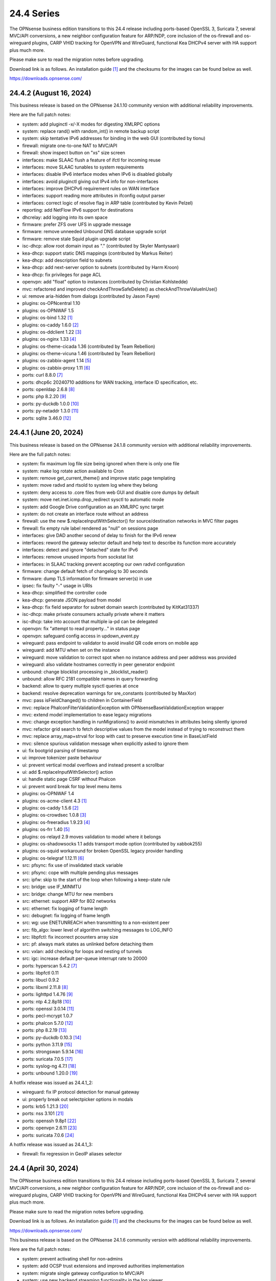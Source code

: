 ===========================================================================================
24.4  Series
===========================================================================================


The OPNsense business edition transitions to this 24.4 release including
ports-based OpenSSL 3, Suricata 7, several MVC/API conversions, a new neighbor
configuration feature for ARP/NDP, core inclusion of the os-firewall and
os-wireguard plugins, CARP VHID tracking for OpenVPN and WireGuard, functional
Kea DHCPv4 server with HA support plus much more.

Please make sure to read the migration notes before upgrading.

Download link is as follows.  An installation guide `[1] <https://docs.opnsense.org/manual/install.html>`__  and the checksums for
the images can be found below as well.

https://downloads.opnsense.com/


--------------------------------------------------------------------------
24.4.2 (August 16, 2024)
--------------------------------------------------------------------------

This business release is based on the OPNsense 24.1.10 community version
with additional reliability improvements.

Here are the full patch notes:

* system: add pluginctl -x/-X modes for digesting XMLRPC options
* system: replace rand() with random_int() in remote backup script
* system: skip tentative IPv6 addresses for binding in the web GUI (contributed by tionu)
* firewall: migrate one-to-one NAT to MVC/API
* firewall: show inspect button on "xs" size screen
* interfaces: make SLAAC flush a feature of ifctl for incoming reuse
* interfaces: move SLAAC tunables to system requirements
* interfaces: disable IPv6 interface modes when IPv6 is disabled globally
* interfaces: avoid pluginctl giving out IPv4 info for non-interfaces
* interfaces: improve DHCPv6 requirement rules on WAN interface
* interfaces: support reading more attributes in ifconfig output parser
* interfaces: correct logic of resolve flag in ARP table (contributed by Kevin Pelzel)
* reporting: add NetFlow IPv6 support for destinations
* dhcrelay: add logging into its own space
* firmware: prefer ZFS over UFS in upgrade message
* firmware: remove unneeded Unbound DNS database upgrade script
* firmware: remove stale Squid plugin upgrade script
* isc-dhcp: allow root domain input as "." (contributed by Skyler Mantysaari)
* kea-dhcp: support static DNS mappings (contributed by Markus Reiter)
* kea-dhcp: add description field to subnets
* kea-dhcp: add next-server option to subnets (contributed by Harm Kroon)
* kea-dhcp: fix privileges for page ACL
* openvpn: add "float" option to instances (contributed by Christian Kohlstedde)
* mvc: refactored and improved checkAndThrowSafeDelete() as checkAndThrowValueInUse()
* ui: remove aria-hidden from dialogs (contributed by Jason Fayre)
* plugins: os-OPNcentral 1.10
* plugins: os-OPNWAF 1.5
* plugins: os-bind 1.32 `[1] <https://github.com/opnsense/plugins/blob/stable/24.1/dns/bind/pkg-descr>`__ 
* plugins: os-caddy 1.6.0 `[2] <https://github.com/opnsense/plugins/blob/stable/24.1/www/caddy/pkg-descr>`__ 
* plugins: os-ddclient 1.22 `[3] <https://github.com/opnsense/plugins/blob/stable/24.1/dns/ddclient/pkg-descr>`__ 
* plugins: os-nginx 1.33 `[4] <https://github.com/opnsense/plugins/blob/stable/24.1/www/nginx/pkg-descr>`__ 
* plugins: os-theme-cicada 1.36 (contributed by Team Rebellion)
* plugins: os-theme-vicuna 1.46 (contributed by Team Rebellion)
* plugins: os-zabbix-agent 1.14 `[5] <https://github.com/opnsense/plugins/blob/stable/24.1/net-mgmt/zabbix-agent/pkg-descr>`__ 
* plugins: os-zabbix-proxy 1.11 `[6] <https://github.com/opnsense/plugins/blob/stable/24.1/net-mgmt/zabbix-proxy/pkg-descr>`__ 
* ports: curl 8.8.0 `[7] <https://curl.se/changes.html#8_8_0>`__ 
* ports: dhcp6c 20240710 additions for WAN tracking, interface ID specification, etc.
* ports: openldap 2.6.8 `[8] <https://www.openldap.org/software/release/changes.html>`__ 
* ports: php 8.2.20 `[9] <https://www.php.net/ChangeLog-8.php#8.2.20>`__ 
* ports: py-duckdb 1.0.0 `[10] <https://github.com/duckdb/duckdb/releases/tag/v1.0.0>`__ 
* ports: py-netaddr 1.3.0 `[11] <https://netaddr.readthedocs.io/en/latest/changes.html#release-1-3-0>`__ 
* ports: sqlite 3.46.0 `[12] <https://sqlite.org/releaselog/3_46_0.html>`__ 



--------------------------------------------------------------------------
24.4.1 (June 20, 2024)
--------------------------------------------------------------------------

This business release is based on the OPNsense 24.1.8 community version
with additional reliability improvements.

Here are the full patch notes:

* system: fix maximum log file size being ignored when there is only one file
* system: make log rotate action available to Cron
* system: remove get_current_theme() and improve static page templating
* system: move radvd and rtsold to system log where they belong
* system: deny access to .core files from web GUI and disable core dumps by default
* system: move net.inet.icmp.drop_redirect sysctl to automatic mode
* system: add Google Drive configuration as an XMLRPC sync target
* system: do not create an interface route without an address
* firewall: use the new $.replaceInputWithSelector() for source/destination networks in MVC filter pages
* firewall: fix empty rule label rendered as "null" on sessions page
* interfaces: give DAD another second of delay to finish for the IPv6 renew
* interfaces: reword the gateway selector default and help text to describe its function more accurately
* interfaces: detect and ignore "detached" state for IPv6
* interfaces: remove unused imports from sockstat list
* interfaces: in SLAAC tracking prevent accepting our own radvd configuration
* firmware: change default fetch of changelog to 30 seconds
* firmware: dump TLS information for firmware server(s) in use
* ipsec: fix faulty "-" usage in URIs
* kea-dhcp: simplified the controller code
* kea-dhcp: generate JSON payload from model
* kea-dhcp: fix field separator for subnet domain search (contributed by KitKat31337)
* isc-dhcp: make private consumers actually private where it matters
* isc-dhcp: take into account that multiple ia-pd can be delegated
* openvpn: fix "attempt to read property..." in status page
* openvpn: safeguard config access in updown_event.py
* wireguard: pass endpoint to validator to avoid invalid QR code errors on mobile app
* wireguard: add MTU when set on the instance
* wireguard: move validation to correct spot when no instance address and peer address was provided
* wireguard: also validate hostnames correctly in peer generator endpoint
* unbound: change blocklist processing in _blocklist_reader()
* unbound: allow RFC 2181 compatible names in query forwarding
* backend: allow to query multiple sysctl queries at once
* backend: resolve deprecation warnings for sre_constants (contributed by MaxXor)
* mvc: pass isFieldChanged() to children in ContainerField
* mvc: replace \Phalcon\Filter\Validation\Exception with \OPNsense\Base\ValidationException wrapper
* mvc: extend model implementation to ease legacy migrations
* mvc: change exception handling in runMigrations() to avoid mismatches in attributes being silently ignored
* mvc: refactor grid search to fetch descriptive values from the model instead of trying to reconstruct them
* mvc: replace array_map+strval for loop with cast to preserve execution time in BaseListField
* mvc: silence spurious validation message when explicitly asked to ignore them
* ui: fix bootgrid parsing of timestamp
* ui: improve tokenizer paste behaviour
* ui: prevent vertical modal overflows and instead present a scrollbar
* ui: add $.replaceInputWithSelector() action
* ui: handle static page CSRF without Phalcon
* ui: prevent word break for top level menu items
* plugins: os-OPNWAF 1.4
* plugins: os-acme-client 4.3 `[1] <https://github.com/opnsense/plugins/blob/stable/24.1/security/acme-client/pkg-descr>`__ 
* plugins: os-caddy 1.5.6 `[2] <https://github.com/opnsense/plugins/blob/stable/24.1/www/caddy/pkg-descr>`__ 
* plugins: os-crowdsec 1.0.8 `[3] <https://github.com/opnsense/plugins/blob/stable/24.1/security/crowdsec/pkg-descr>`__ 
* plugins: os-freeradius 1.9.23 `[4] <https://github.com/opnsense/plugins/blob/stable/24.1/net/freeradius/pkg-descr>`__ 
* plugins: os-frr 1.40 `[5] <https://github.com/opnsense/plugins/blob/stable/24.1/net/frr/pkg-descr>`__ 
* plugins: os-relayd 2.9 moves validation to model where it belongs
* plugins: os-shadowsocks 1.1 adds transport mode option (contributed by xabbok255)
* plugins: os-squid workaround for broken OpenSSL legacy provider handling
* plugins: os-telegraf 1.12.11 `[6] <https://github.com/opnsense/plugins/blob/stable/24.1/net-mgmt/telegraf/pkg-descr>`__ 
* src: pfsync: fix use of invalidated stack variable
* src: pfsync: cope with multiple pending plus messages
* src: ipfw: skip to the start of the loop when following a keep-state rule
* src: bridge: use IF_MINMTU
* src: bridge: change MTU for new members
* src: ethernet: support ARP for 802 networks
* src: ethernet: fix logging of frame length
* src: debugnet: fix logging of frame length
* src: wg: use ENETUNREACH when transmitting to a non-existent peer
* src: fib_algo: lower level of algorithm switching messages to LOG_INFO
* src: libpfctl: fix incorrect pcounters array size
* src: pf: always mark states as unlinked before detaching them
* src: vxlan: add checking for loops and nesting of tunnels
* src: igc: increase default per-queue interrupt rate to 20000
* ports: hyperscan 5.4.2 `[7] <https://github.com/intel/hyperscan/releases/tag/v5.4.2>`__ 
* ports: libpfctl 0.11
* ports: libucl 0.9.2
* ports: libxml 2.11.8 `[8] <https://gitlab.gnome.org/GNOME/libxml2/-/blob/master/NEWS>`__ 
* ports: lighttpd 1.4.76 `[9] <https://www.lighttpd.net/2024/4/12/1.4.76/>`__ 
* ports: ntp 4.2.8p18 `[10] <https://www.ntp.org/support/securitynotice/4_2_8-series-changelog/#428p18>`__ 
* ports: openssl 3.0.14 `[11] <https://github.com/openssl/openssl/blob/openssl-3.0/CHANGES.md>`__ 
* ports: pecl-mcrypt 1.0.7
* ports: phalcon 5.7.0 `[12] <https://github.com/phalcon/cphalcon/releases/tag/v5.7.0>`__ 
* ports: php 8.2.19 `[13] <https://www.php.net/ChangeLog-8.php#8.2.19>`__ 
* ports: py-duckdb 0.10.3 `[14] <https://github.com/duckdb/duckdb/releases/tag/v0.10.3>`__ 
* ports: python 3.11.9 `[15] <https://docs.python.org/release/3.11.9/whatsnew/changelog.html>`__ 
* ports: strongswan 5.9.14 `[16] <https://github.com/strongswan/strongswan/releases/tag/5.9.14>`__ 
* ports: suricata 7.0.5 `[17] <https://suricata.io/2024/04/23/suricata-7-0-5-and-6-0-19-released/>`__ 
* ports: syslog-ng 4.7.1 `[18] <https://github.com/syslog-ng/syslog-ng/releases/tag/syslog-ng-4.7.1>`__ 
* ports: unbound 1.20.0 `[19] <https://nlnetlabs.nl/projects/unbound/download/#unbound-1-20-0>`__ 

A hotfix release was issued as 24.4.1_2:

* wireguard: fix IP protocol detection for manual gateway
* ui: properly break out selectpicker options in modals
* ports: krb5 1.21.3 `[20] <https://web.mit.edu/kerberos/krb5-1.21/>`__ 
* ports: nss 3.101 `[21] <https://firefox-source-docs.mozilla.org/security/nss/releases/nss_3_101.html>`__ 
* ports: openssh 9.8p1 `[22] <https://www.openssh.com/txt/release-9.8>`__ 
* ports: openvpn 2.6.11 `[23] <https://community.openvpn.net/openvpn/wiki/ChangesInOpenvpn26#Changesin2.6.11>`__ 
* ports: suricata 7.0.6 `[24] <https://suricata.io/2024/06/27/suricata-7-0-6-and-6-0-20-released/>`__ 

A hotfix release was issued as 24.4.1_3:

* firewall: fix regression in GeoIP aliases selector



--------------------------------------------------------------------------
24.4 (April 30, 2024)
--------------------------------------------------------------------------

The OPNsense business edition transitions to this 24.4 release including
ports-based OpenSSL 3, Suricata 7, several MVC/API conversions, a new neighbor
configuration feature for ARP/NDP, core inclusion of the os-firewall and
os-wireguard plugins, CARP VHID tracking for OpenVPN and WireGuard, functional
Kea DHCPv4 server with HA support plus much more.

Please make sure to read the migration notes before upgrading.

Download link is as follows.  An installation guide `[1] <https://docs.opnsense.org/manual/install.html>`__  and the checksums for
the images can be found below as well.

https://downloads.opnsense.com/

This business release is based on the OPNsense 24.1.6 community version
with additional reliability improvements.

Here are the full patch notes:

* system: prevent activating shell for non-admins
* system: add OCSP trust extensions and improved authorities implementation
* system: migrate single gateway configuration to MVC/API
* system: use new backend streaming functionality in the log viewer
* system: limit file system /conf/config.xml and backups access to administrators
* system: migrate gateways model to match new class introduced in 23.7.x
* system: refactor get_single_sysctl()
* system: update cron model
* system: fix migration issue in new gateways model
* system: enable OpenSSL legacy provider by default to allow Google Drive backup to continue working with OpenSSL 3
* system: bring back the interface statistics dashboard widget update interval
* system: fix all items in the OPNsense container being synced in XMLRCP when NAT option is selected
* system: accept colon character in log queries
* system: fix gateway migration issue causing individual items to be skipped
* system: fix dynamic gateway persisting its address
* system: prevent gateway removal when it is currently bound to an interface
* system: merge static logging settings into existing MVC page
* system: fix PHP warnings and spurious validation in route model
* system: fix translation of static PHP pages with newer gettext
* reporting: print status message when Unbound DNS database was not found during firmware upgrade
* reporting: update NetFlow model
* reporting: top talkers fix for backend required by new py-netaddr
* interfaces: implement new neighbor configuration for ARP and NDP entries using MVC/API
* interfaces: refactor interface_bring_down() into interface_reset() and interface_suspend()
* interfaces: migrate the overview page to MVC/API
* interfaces: add optional local/remote port to VXLAN
* interfaces: remove unused code from native dhclient-script
* interfaces: do not flush states on clear event
* interfaces: overview page UX improvements
* interfaces: fix strpos() deprecation null haystack
* interfaces: fix VXLAN validation
* interfaces: support a primary interface in LAGG failover mode
* interfaces: stop caching IPv6 address to decide if reload is required
* firewall: add automation category for filter rules and source NAT using MVC/API, formerly known as os-firewall plugin
* firewall: migrate NPTv6 page to MVC/API
* firewall: add a track interface selection to NPTv6 as an alternative to the automatic rule interface fallback when dealing with dynamic prefixes
* firewall: show automation rules in their own section
* firewall: keep permissions to standard for filter.lock file
* firewall: replace searchNoCategoryItemAction() with new searchBase() extension
* firewall: add gateway to the states diagnostics output
* firewall: fix visible rows quantity off-by-one (contributed by NYOB)
* dhcp: add Kea DHCPv4 server option with HA capabilities as an alternative to the end of life ISC DHCP
* dhcp: omit faulty comma in Kea config when control agent is disabled
* dhcp: add opt-out automatic firewall rules for Kea server access
* dhcp: set RemoveAdvOnExit to off in CARP mode for router advertisements
* dhcp: make sure the register DNS leases options reflect that this is only supported for ISC DHCP
* dhcp: make option_data_autocollect option more explicit in Kea
* dhcp: gather missing Kea leases another way since the logs are unreliable
* dhcp: add address constraint to Kea reservations
* dhcp: add unique constraint for MAC address + subnet in Kea
* dhcp: add domain-name to client configuration in Kea
* dhcp: loosen constraints for TFTP boot in Kea
* dhcp: clean up duplicated domain-name-servers option
* dhcp: cleanup get_lease6 script and fix parsing issue
* dhcp: deduplicate records in Kea leases
* dhcrelay: functional MVC/API replacement using the OpenBSD dhcrelay(6) fork
* firmware: opnsense-revert: fix issue with downloaded package install
* firmware: fix missing space in audit message
* intrusion detection: adjust for default behaviour changes in Suricata 7
* intrusion detection: set exception-policy and app-layer.error-policy to their advertised defaults
* intrusion detection: fix whitespace issue in yaml configuration file
* intrusion detection: align performValidation()->count() to use count() instead
* intrusion detection: query all fields for searchBase() actions
* ipsec: remove AEAD algorithms without a PRF for IKE proposals in connections
* ipsec: improve enable button placement on connections page
* ipsec: allow % to support %any in ID for connections
* ipsec: optionally hook VTI tunnel configuration to connection up event to support dynamic DNS
* ipsec: fix typo in config generation for AH proposals
* isc-dhcp: do not add interfaces for non-Ethernet types to relaying
* isc-dhcp: fix log file location
* kea-dhcp: add import/export as CSV on reservations
* kea-dhcp: add domain-search, time-servers and static-routes client options to subnet configuration
* lang: added traditional Chinese translation (contributed by Jason Cheng)
* openvpn: allow optional OCSP checking per instance
* openvpn: emit device name upon creation
* openvpn: add optional "route-metric" push option for server instances
* openvpn: fix cso_login_matching being ignored during authentication
* openvpn: when "cert_depth" is left empty it should ignore the value
* openvpn: data-ciphers-fallback should be a single option
* openvpn: fix support for /30 p2p/net30 instances
* openvpn: add "various_push_flags" field for simple boolean server push options in connections
* openvpn: various improvements for TAP servers
* unbound: duckduckgo.com blocklist fix
* web proxy: integration moved to os-squid plugin
* wireguard: installed by default using the bundled FreeBSD 13.2 kernel module
* wireguard: allow instances to start their ID at 0 like they used to a long time ago
* wireguard: key constraints should only apply on peers and not instances
* wireguard: peer uniqueness should depend on pubkey + endpoint
* wireguard: skip attached instance address routes
* wireguard: remove duplicate ID columns
* wireguard: remove duplicate "pubkey" field, remove required tag and validate on Base64 in model
* wireguard: address assorted interface configuration inconsistencies during configuration
* wireguard: migrate non-netmask allowed IP entries and enforce them in validation
* wireguard: show proper names when public keys overlap between instances
* wireguard: add a peer configuration generator with QR code capability
* wireguard: improve overall configuration UX
* wireguard: store attached instance during peer generation
* wireguard: add DNS field to peer generator and store previous used values in instance
* wireguard: add address field to peer generator which auto-calculates the next available address in the pool
* wireguard: add restart action to available cron tasks (contributed by Michael Muenz)
* wireguard: unlink instance on peer delete
* wizard: reorder storage sequence to fix hostname/domain change bug
* backend: constrain execution of user add/change/list actions to members of the wheel group
* backend: wait for all configd results and add it to the log message when detached
* backend: optimise stream_handler to exit and kill running process when no listener is attached
* mvc: remove legacy Phalcon migration glue
* mvc: add configdStream action to ApiControllerBase
* mvc: support array structures for better search functionality in ApiControllerBase
* mvc: scope xxxBase validations to the item in question in ApiMutableModelControllerBase
* mvc: remove Phalcon syslog implementation with a simple wrapper
* mvc: add a DescriptionField type
* mvc: add a MacAddressField type
* mvc: add IsDNSName to support DNS names as specified by RFC2181 in HostnameField
* mvc: fix Phalcon 5.4 and up
* mvc: fix model cloning when array items contain nested containers
* mvc: add simple Message class and remove the previous Phalcon dependency
* mvc: refactor HostnameField, remove HostValidator dependency and add unit test
* mvc: add new static Autoconf class to access information collected by ifctl
* mvc: fix rewind() stream not supporting seeking error
* mvc: add copy of our html_safe() and use it in the translator
* mvc: add "safe" filter in Phalcon volt templates
* mvc: feed current language into view to replace hardcoded "en-US"
* mvc: fix minor regression with "allownew" not having a default
* mvc: extend model implementation to support volatile fields
* mvc: add setBaseHook() to ApiMutableModelControllerBase
* mvc: extend searchBase() to return all fields when no list is provided
* mvc: fix config locking issue when already owning the lock
* rc: fix wrong order in service startup (contributed by Frank Wall)
* ui: include meta tags for standalone/full-screen on Android and iOS (contributed by Shane Lord)
* ui: add double click event with grid dialog in tree view to show a row layout instead
* ui: auto-trim MVC input fields when being pasted
* ui: increase standard search delay from 250 ms to 1000 ms
* ui: make modal dialogs draggable
* ui: support key/value combinations for error messages in do_input_validation()
* ui: adjust margin of hr elements to match __mX helpers
* ui: add a button to allow textarea style edits of free-form tokenizers
* ui: when an error is raised make sure it is always visible
* ui: fix copy/paste buttons not showing for tokenizers in some situations
* ui: move cache_safe() functions to appropriate include
* ui: add a "statusled" formatter to bootgrid
* ui: add a "grid-reload" helper to SimpleActionButton
* plugins: add globbing for plugin run tasks as well
* plugins: os-OPNProxy 1.0.5 business plugin released to community version
* plugins: os-acme-client 4.2 `[2] <https://github.com/opnsense/plugins/blob/stable/24.1/security/acme-client/pkg-descr>`__ 
* plugins: os-api-backup was discontinued due to overlapping functionality in core
* plugins: os-bind 1.30 `[3] <https://github.com/opnsense/plugins/blob/stable/24.1/dns/bind/pkg-descr>`__ 
* plugins: os-caddy 1.5.4 `[4] <https://github.com/opnsense/plugins/blob/stable/24.1/www/caddy/pkg-descr>`__  (contributed by Monviech)
* plugins: os-ddclient 1.21 `[5] <https://github.com/opnsense/plugins/blob/stable/24.1/dns/ddclient/pkg-descr>`__ 
* plugins: os-dnscrypt-proxy 1.15 `[6] <https://github.com/opnsense/plugins/blob/stable/24.1/dns/dnscrypt-proxy/pkg-descr>`__ 
* plugins: os-firewall moved to core
* plugins: os-frr 1.39 `[7] <https://github.com/opnsense/plugins/blob/stable/24.1/net/frr/pkg-descr>`__ 
* plugins: os-haproxy 4.3 `[8] <https://github.com/opnsense/plugins/blob/stable/24.1/net/haproxy/pkg-descr>`__ 
* plugins: os-nrpe updated to NRPE 4.1.x
* plugins: os-ntopng 1.3 `[9] <https://github.com/opnsense/plugins/blob/stable/24.1/net/ntopng/pkg-descr>`__ 
* plugins: os-postfix updated to Postfix 3.8.x
* plugins: os-squid 1.0 offers the removed web proxy core functionality
* plugins: os-theme-cicada 1.35 (contributed by Team Rebellion)
* plugins: os-theme-rebellion 1.8.10 (contributed by Team Rebellion)
* plugins: os-tor 1.10 adds MyFamily support (contributed by Mike Bishop)
* plugins: os-wireguard moved to core
* plugins: os-wireguard-go was discontinued
* plugins: os-zabbix-proxy 1.10 `[10] <https://github.com/opnsense/plugins/blob/stable/24.1/net-mgmt/zabbix-proxy/pkg-descr>`__ 
* src: NFS client data corruption and kernel memory disclosure `[11] <https://www.freebsd.org/security/advisories/FreeBSD-SA-23:18.nfsclient.asc>`__ 
* src: pf: merge extended support for SCTP and related stable changes
* src: e1000: merge assorted driver improvements for hardware capabilities
* src: bsdinstall: merge assorted stable changes
* src: tuntap: merge assorted stable changes
* src: wireguard: add experimental netmap support
* src: sys: Use mbufq_empty instead of comparing mbufq_len against 0
* src: e1000/igc: remove disconnected sysctl
* src: jail: fix information leak `[12] <https://www.freebsd.org/security/advisories/FreeBSD-SA-24:02.tty.asc>`__ 
* src: bhyveload: use a dirfd to support -h `[13] <https://www.freebsd.org/security/advisories/FreeBSD-SA-24:01.bhyveload.asc>`__ 
* src: EVFILT_SIGNAL: do not use target process pointer on detach `[14] <https://www.freebsd.org/security/advisories/FreeBSD-EN-24:03.kqueue.asc>`__ 
* src: setusercontext(): apply personal settings only on matching effective UID `[15] <https://www.freebsd.org/security/advisories/FreeBSD-EN-24:02.libutil.asc>`__ 
* src: re: generate an address if there is none in the EEPROM
* src: wg: detect loops in netmap mode
* src: wg: detach bpf upon destroy as well
* src: wg: fix access to noise_local->l_has_identity and l_private
* src: wg: fix erroneous calculation in calculate_padding() for p_mtu == 0
* src: wg: fix handling of errors in wg_transmit()
* src: wg: use proper barriers around pkt->p_state
* src: kern: fix panic with disabled ttys
* src: opencrypto: advance the correct pointer in crypto_cursor_copydata()
* src: opencrypto: handle end-of-cursor conditions in crypto_cursor_segment()
* src: opencrypto: respect alignment constraints in xor_and_encrypt()
* src: ccr,ccp: fix argument order to sglist_append_vmpages
* src: ossl: add missing labels to bsaes-armv7.S
* src: ipsec esp: avoid dereferencing freed secasindex
* src: irdma: upgrade to 1.2.36-k
* src: irdma: remove artificial completion generator
* src: tcp: cubic - restart epoch after RTO
* src: tcp: prevent div by zero in cc_htcp
* src: net80211: adjust more VHT structures/fields
* ports: curl 8.7.1 `[16] <https://curl.se/changes.html#8_7_1>`__ 
* ports: dhcrelay 0.4 `[17] <https://github.com/opnsense/dhcrelay>`__ 
* ports: dnsmasq 2.90 `[18] <https://www.thekelleys.org.uk/dnsmasq/CHANGELOG>`__ 
* ports: dnspython 2.6.1
* ports: expat 2.6.2 `[19] <https://github.com/libexpat/libexpat/blob/R_2_6_2/expat/Changes>`__ 
* ports: libpfctl 0.10
* ports: libucl 0.9.1
* ports: libxml 2.11.7 `[20] <https://gitlab.gnome.org/GNOME/libxml2/-/blob/master/NEWS>`__ 
* ports: lighttpd 1.4.75 `[21] <https://www.lighttpd.net/2024/3/13/1.4.75/>`__ 
* ports: nss 3.99 `[22] <https://firefox-source-docs.mozilla.org/security/nss/releases/nss_3_99.html>`__ 
* ports: openldap 2.6.7 `[23] <https://www.openldap.org/software/release/changes.html>`__ 
* ports: openssh-portable 9.7p1 `[24] <https://www.openssh.com/txt/release-9.7>`__ 
* ports: openssl 3.0.13 `[25] <https://github.com/openssl/openssl/blob/openssl-3.0/CHANGES.md>`__ 
* ports: openssl fix for CVE-2024-2511 `[26] <https://github.com/freebsd/freebsd-ports/commit/3d9fc064b7>`__ 
* ports: openvpn 2.6.10 `[27] <https://community.openvpn.net/openvpn/wiki/ChangesInOpenvpn26#Changesin2.6.10>`__ 
* ports: pcre2 10.43 `[28] <https://github.com/PCRE2Project/pcre2/releases/tag/pcre2-10.43>`__ 
* ports: phalcon 5.6.2 `[29] <https://github.com/phalcon/cphalcon/releases/tag/v5.6.2>`__ 
* ports: php 8.2.18 `[30] <https://www.php.net/ChangeLog-8.php#8.2.18>`__ 
* ports: py-duckdb 0.10.1 `[31] <https://github.com/duckdb/duckdb/releases/tag/v0.10.1>`__ 
* ports: py-netaddr 1.2.1 `[32] <https://netaddr.readthedocs.io/en/latest/changes.html#release-1-2-1>`__ 
* ports: radvd adds upstream patch for RemoveAdvOnExit option
* ports: sqlite 3.45.1 `[33] <https://sqlite.org/releaselog/3_45_1.html>`__ 
* ports: suricata 7.0.4 `[34] <https://suricata.io/2024/03/19/suricata-7-0-4-and-6-0-17-released/>`__ 
* ports: syslog-ng 4.6.0 `[35] <https://github.com/syslog-ng/syslog-ng/releases/tag/syslog-ng-4.6.0>`__ 

A hotfix release was issued as 24.4_5:

* system: prevent out of memory on gateways migrations
* system: adjust log levels in Google Drive backup
* ipsec: allow the equal sign for identity parsing in connections
* plugins: os-OPNBEcore fix for rule sync behaviour

A hotfix release was issued as 24.4_7:

* system: work around fatal password_hash() change in PHP 8.2.18
* monit: fix referential constraint issue when dependency is removed
* ports: openssl fix for CVE-2024-4603

A hotfix release was issued as 24.4_8:

* system: fix regression in gateways migration causing far gateway option to be set incorrectly
* ports: dhcrelay 0.5 fixes endless loop on packet read

Migration notes, known issues and limitations:

* Audits and certifications are requiring us to restrict system accounts for non-administrators (without wheel group in particular).  It will no longer be possible to use non-adminstrator accounts with shell access and permissions for sensitive files have been tightened to not be world-readable.  This may cause custom tooling to stop working, but can easily be fixed by giving these required accounts the full administration rights.
* ISC DHCP functionality is slowly being deprecated with the introduction of Kea as an alternative.  The work to replace the tooling of ISC DHCP is ongoing, but feature sets will likely differ for a long time therefore.  ISC DHCP Relay has been replaced with an OpenBSD-based code alternative and is now found unter "DHCRelay".
* The move to the FreeBSD ports version of OpenSSL 3.0 is included and may disrupt third party repository use until those have been fixed and rebuilt accordingly.  Please note that we do not vet third party repositories and do not have control over them so their response time may vary.
* The Squid web proxy functionality moves to a plugin and will no longer be installed by default for new installations.  However, if you have Squid enabled the plugin will automatically be installed during the upgrade.  There is no code difference in the implementation and integration of the plugin compared to the core version.  The OPNProxy plugin is still available, but also moved to the community plugins due to this.

The public key for the 24.4 series is:

.. code-block::

    # -----BEGIN PUBLIC KEY-----
    # MIICIjANBgkqhkiG9w0BAQEFAAOCAg8AMIICCgKCAgEArjthZplSNhbgab8VYDYl
    # jn3rNni+Fson28prwolUac0EHlu1e9ckM03BjYfRYUcpHRdNTglPr+likmgQ3K7j
    # 01oq0/H2krvXUbxUq8CQDYgHUM9QDBubdC06/oQ/S20YGHlHJ+odexUbLF0YvW04
    # RfzlEozBW0eUjc3LLYAvr1RwXoiZyB/Qit5bBC7No6fKIlCD9uZ3+7b1pO+Gjfq0
    # mPF01kE7P55Y9WqaEU9odS4xE+viGlj+k1+YZBsEWWzX+J3z5zGDhWcsWWskd92z
    # eMOUkJyVeiIWkW4draQ7CC0tJ4e+f/1PUkkLRfMMO55pGeunu3xwEgD4ALyD1A+y
    # 029sKMXF6OSWgDQDrxDOe4bA7RW4yUba3EhSz8UyAvL3HIKQ0OuOJaGYkRee9DBQ
    # DmCjIvPs6yCdAiuDbwO7V6RsH4k3yIONotST3qwf3sJXU3vvwsHi1n3ssccZBzw4
    # sKwQ1xQN1eIc5+At+OJ6bzkdb/vg+UrFUfuCknqxuxvwg99+3Wx6vvemW7yqIUY4
    # Vkhqs7WUZ0ucwo1zjLM12K4yS7kEQbOzHykYQzXXYxhzJIai+BZAJFytSER+Wl7Z
    # AyIioWGKwTD/WTEzyfK5svnSmosWlikagMhl3+XyF2cma1rPqOOyuFpcFhmV6nlR
    # vWhn568tDgJAyWqOCCHZqOMCAwEAAQ==
    # -----END PUBLIC KEY-----



.. code-block::

    # SHA256 (OPNsense-business-24.4-dvd-amd64.iso.bz2) = a522510e89e52e209e4b241408ae9c3f49b78e42e17a6e2f96a06ac3f8f379b9
    # SHA256 (OPNsense-business-24.4-nano-amd64.img.bz2) = 2237c9e1a87e0da82a1ccf42cd84c0ac8b1048ede480cd35430032bc64540739
    # SHA256 (OPNsense-business-24.4-serial-amd64.img.bz2) = c1c7552a05dd12ae8ae17a980d8057bbd66506e8c9a98e66e22c51e74b139e2e
    # SHA256 (OPNsense-business-24.4-vga-amd64.img.bz2) = b738634684354432d8a98a6bc8b720135c5d6940a0a82edacd36728d4ac2b854
